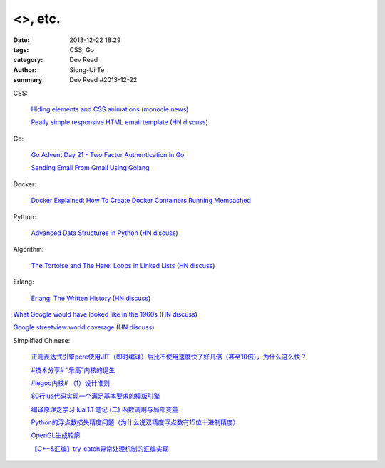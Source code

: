 <>, etc.
####################################

:date: 2013-12-22 18:29
:tags: CSS, Go
:category: Dev Read
:author: Siong-Ui Te
:summary: Dev Read #2013-12-22


CSS:

  `Hiding elements and CSS animations <http://rhumaric.com/2013/12/hiding-elements-and-css-animations/>`_
  (`monocle news <http://monocle.io/posts/how-to-smoothly-hide-an-element-with-css-animations>`__)

  `Really simple responsive HTML email template <https://github.com/leemunroe/html-email-template>`_
  (`HN discuss <https://news.ycombinator.com/item?id=6946361>`__)

Go:

  `Go Advent Day 21 - Two Factor Authentication in Go <http://blog.gopheracademy.com/day-21-two-factor-auth>`_

  `Sending Email From Gmail Using Golang <http://nathanleclaire.com/blog/2013/12/17/sending-email-from-gmail-using-golang/>`_

Docker:

  `Docker Explained: How To Create Docker Containers Running Memcached <https://www.digitalocean.com/community/articles/docker-explained-how-to-create-docker-containers-running-memcached>`_

Python:

  `Advanced Data Structures in Python <http://pypix.com/python/advanced-data-structures-python/>`_
  (`HN discuss <https://news.ycombinator.com/item?id=6946883>`__)

Algorithm:

  `The Tortoise and The Hare: Loops in Linked Lists <http://coryg89.github.io/technical/2013/12/12/the-tortoise-and-the-hare-loops-in-linked-lists/>`_
  (`HN discuss <https://news.ycombinator.com/item?id=6946779>`__)

Erlang:

  `Erlang: The Written History <http://www.josetteorama.com/erlang-the-written-history/>`_
  (`HN discuss <https://news.ycombinator.com/item?id=6946394>`__)


`What Google would have looked like in the 1960s <http://www.masswerk.at/google60/>`_
(`HN discuss <https://news.ycombinator.com/item?id=6946431>`__)


`Google streetview world coverage <http://gmaps-samples.googlecode.com/svn/trunk/streetview_landing/streetview-map.html>`_
(`HN discuss <https://news.ycombinator.com/item?id=6946999>`__)


Simplified Chinese:

  `正则表达式引擎pcre使用JIT（即时编译）后比不使用速度快了好几倍（甚至10倍），为什么这么快？ <http://segmentfault.com/q/1010000000366720>`_

  `#技术分享# “乐高”内核的诞生 <http://my.oschina.net/qfhxj/blog/186462>`_

  `#legoo内核# （1）设计准则 <http://my.oschina.net/qfhxj/blog/186618>`_

  `80行lua代码实现一个满足基本要求的模版引擎 <http://my.oschina.net/visualgui823/blog/186588>`_

  `编译原理之学习 lua 1.1 笔记 (二) 函数调用与局部变量 <http://my.oschina.net/u/232554/blog/186619>`_

  `Python的浮点数损失精度问题（为什么说双精度浮点数有15位十进制精度） <http://my.oschina.net/lionets/blog/186575>`_

  `OpenGL生成轮廓 <http://my.oschina.net/sweetdark/blog/186520>`_

  `【C++&汇编】try-catch异常处理机制的汇编实现 <http://my.oschina.net/ybusad/blog/186545>`_
